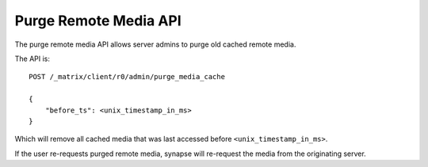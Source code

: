 Purge Remote Media API
======================

The purge remote media API allows server admins to purge old cached remote
media. 

The API is::

    POST /_matrix/client/r0/admin/purge_media_cache

    {
        "before_ts": <unix_timestamp_in_ms>
    }

Which will remove all cached media that was last accessed before
``<unix_timestamp_in_ms>``.

If the user re-requests purged remote media, synapse will re-request the media
from the originating server.
